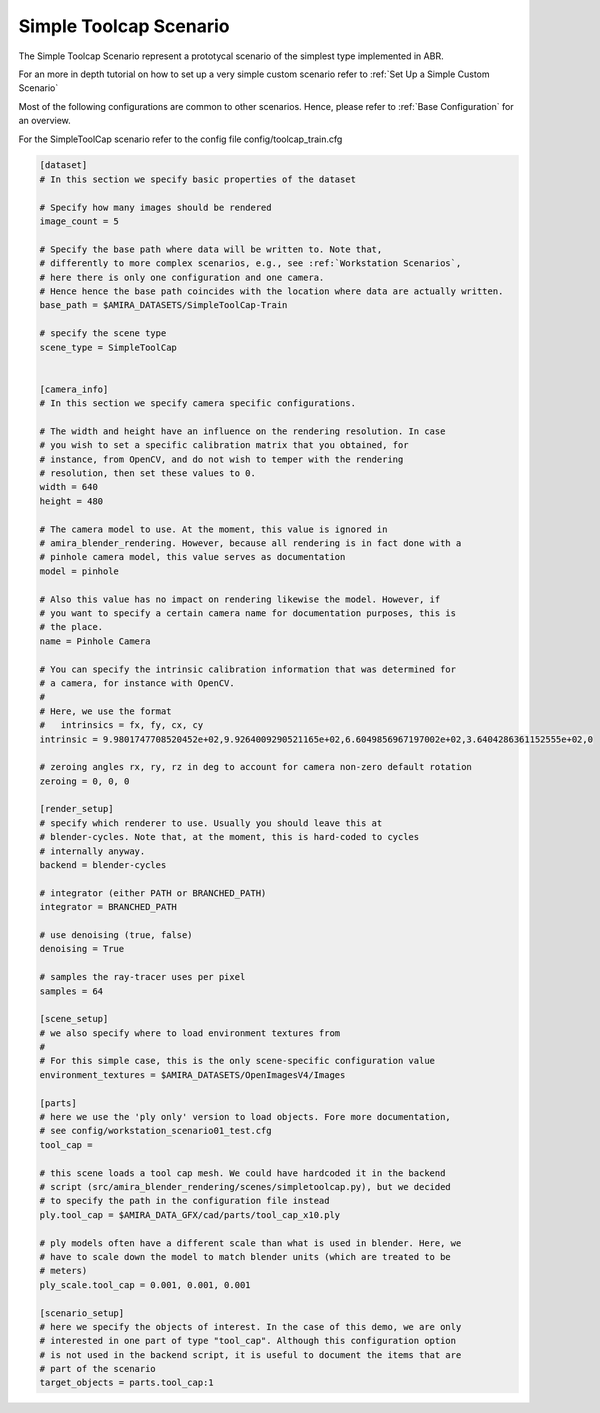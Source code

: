 .. highlight:: ini

Simple Toolcap Scenario
=======================

The Simple Toolcap Scenario represent a prototycal scenario of the 
simplest type implemented in ABR. 

For an more in depth tutorial on how to set up a very simple custom scenario 
refer to :ref:`Set Up a Simple Custom Scenario`

Most of the following configurations are common to other scenarios.
Hence, please refer to :ref:`Base Configuration` for an overview.

For the SimpleToolCap scenario refer to the config file config/toolcap_train.cfg

.. code-block::

    [dataset]
    # In this section we specify basic properties of the dataset

    # Specify how many images should be rendered
    image_count = 5

    # Specify the base path where data will be written to. Note that, 
    # differently to more complex scenarios, e.g., see :ref:`Workstation Scenarios`,
    # here there is only one configuration and one camera.
    # Hence hence the base path coincides with the location where data are actually written.
    base_path = $AMIRA_DATASETS/SimpleToolCap-Train

    # specify the scene type
    scene_type = SimpleToolCap


    [camera_info]
    # In this section we specify camera specific configurations.

    # The width and height have an influence on the rendering resolution. In case
    # you wish to set a specific calibration matrix that you obtained, for
    # instance, from OpenCV, and do not wish to temper with the rendering
    # resolution, then set these values to 0.
    width = 640
    height = 480
    
    # The camera model to use. At the moment, this value is ignored in
    # amira_blender_rendering. However, because all rendering is in fact done with a
    # pinhole camera model, this value serves as documentation
    model = pinhole

    # Also this value has no impact on rendering likewise the model. However, if
    # you want to specify a certain camera name for documentation purposes, this is
    # the place.
    name = Pinhole Camera

    # You can specify the intrinsic calibration information that was determined for
    # a camera, for instance with OpenCV.
    #
    # Here, we use the format
    #   intrinsics = fx, fy, cx, cy
    intrinsic = 9.9801747708520452e+02,9.9264009290521165e+02,6.6049856967197002e+02,3.6404286361152555e+02,0

    # zeroing angles rx, ry, rz in deg to account for camera non-zero default rotation
    zeroing = 0, 0, 0

    [render_setup]
    # specify which renderer to use. Usually you should leave this at
    # blender-cycles. Note that, at the moment, this is hard-coded to cycles
    # internally anyway.
    backend = blender-cycles

    # integrator (either PATH or BRANCHED_PATH)
    integrator = BRANCHED_PATH

    # use denoising (true, false)
    denoising = True

    # samples the ray-tracer uses per pixel
    samples = 64

    [scene_setup]
    # we also specify where to load environment textures from
    #
    # For this simple case, this is the only scene-specific configuration value 
    environment_textures = $AMIRA_DATASETS/OpenImagesV4/Images

    [parts]
    # here we use the 'ply only' version to load objects. Fore more documentation,
    # see config/workstation_scenario01_test.cfg
    tool_cap =

    # this scene loads a tool cap mesh. We could have hardcoded it in the backend
    # script (src/amira_blender_rendering/scenes/simpletoolcap.py), but we decided
    # to specify the path in the configuration file instead
    ply.tool_cap = $AMIRA_DATA_GFX/cad/parts/tool_cap_x10.ply

    # ply models often have a different scale than what is used in blender. Here, we
    # have to scale down the model to match blender units (which are treated to be
    # meters)
    ply_scale.tool_cap = 0.001, 0.001, 0.001

    [scenario_setup]
    # here we specify the objects of interest. In the case of this demo, we are only
    # interested in one part of type "tool_cap". Although this configuration option
    # is not used in the backend script, it is useful to document the items that are
    # part of the scenario
    target_objects = parts.tool_cap:1
